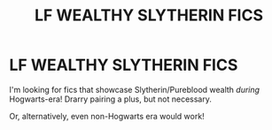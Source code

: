 #+TITLE: LF WEALTHY SLYTHERIN FICS

* LF WEALTHY SLYTHERIN FICS
:PROPERTIES:
:Author: effietheant
:Score: 12
:DateUnix: 1576271688.0
:DateShort: 2019-Dec-14
:FlairText: Request
:END:
I'm looking for fics that showcase Slytherin/Pureblood wealth /during/ Hogwarts-era! Drarry pairing a plus, but not necessary.

Or, alternatively, even non-Hogwarts era would work!

